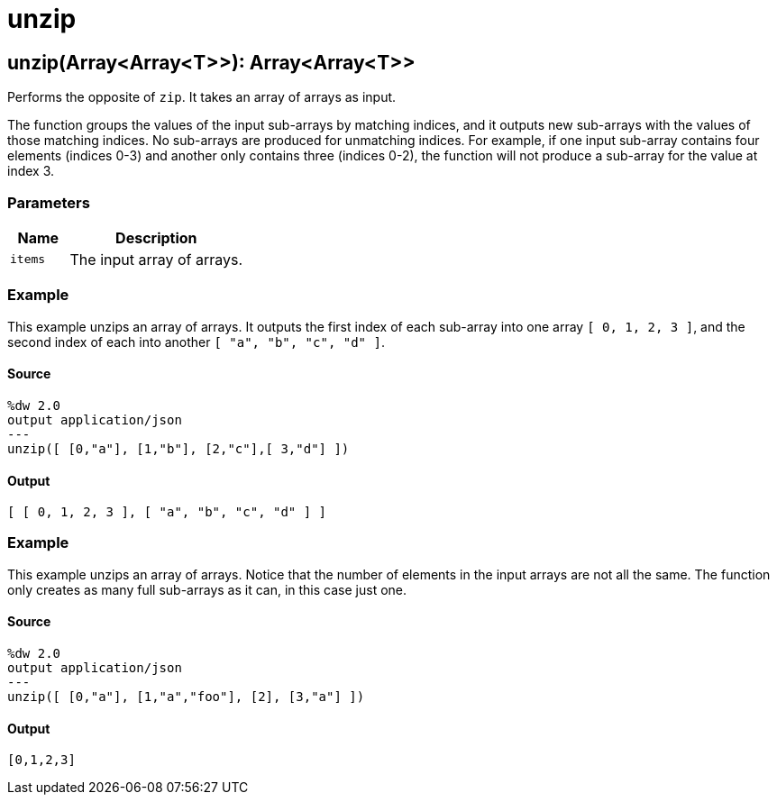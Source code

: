 = unzip



[[unzip1]]
== unzip&#40;Array<Array<T&#62;&#62;&#41;: Array<Array<T&#62;&#62;

Performs the opposite of `zip`. It takes an array of arrays as input.


The function groups the values of the input sub-arrays by matching indices,
and it outputs new sub-arrays with the values of those matching indices. No
sub-arrays are produced for unmatching indices. For example, if one input
sub-array contains four elements (indices 0-3) and another only contains
three (indices 0-2), the function will not produce a sub-array for the
value at index 3.

=== Parameters

[%header, cols="1,3"]
|===
| Name   | Description
| `items` | The input array of arrays.
|===

=== Example

This example unzips an array of arrays. It outputs the first index of each
sub-array into one array `[ 0, 1, 2, 3 ]`, and the second index of each into
another `[ "a", "b", "c", "d" ]`.

==== Source

[source,DataWeave, linenums]
----
%dw 2.0
output application/json
---
unzip([ [0,"a"], [1,"b"], [2,"c"],[ 3,"d"] ])
----

==== Output

[source,JSON,linenums]
----
[ [ 0, 1, 2, 3 ], [ "a", "b", "c", "d" ] ]
----

=== Example

This example unzips an array of arrays. Notice that the number of elements in
the input arrays are not all the same. The function only creates as many full
sub-arrays as it can, in this case just one.

==== Source

[source,DataWeave, linenums]
----
%dw 2.0
output application/json
---
unzip([ [0,"a"], [1,"a","foo"], [2], [3,"a"] ])
----

==== Output

[source,JSON,linenums]
----
[0,1,2,3]
----

